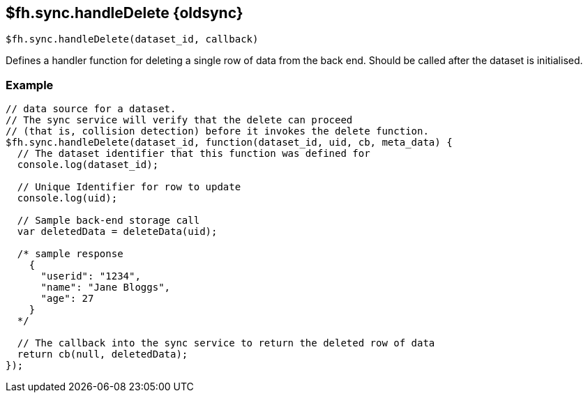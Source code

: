 // include::shared/attributes.adoc[]
[[fh-sync-handledelete-dep]]
== $fh.sync.handleDelete {oldsync}

[source,javascript]
----
$fh.sync.handleDelete(dataset_id, callback)
----

Defines a handler function for deleting a single row of data from the back end. Should be called after the dataset is initialised.

[[fh-sync-example-12]]
=== Example

[source,javascript]
----
// data source for a dataset.
// The sync service will verify that the delete can proceed
// (that is, collision detection) before it invokes the delete function.
$fh.sync.handleDelete(dataset_id, function(dataset_id, uid, cb, meta_data) {
  // The dataset identifier that this function was defined for
  console.log(dataset_id);

  // Unique Identifier for row to update
  console.log(uid);

  // Sample back-end storage call
  var deletedData = deleteData(uid);

  /* sample response
    {
      "userid": "1234",
      "name": "Jane Bloggs",
      "age": 27
    }
  */

  // The callback into the sync service to return the deleted row of data
  return cb(null, deletedData);
});
----
